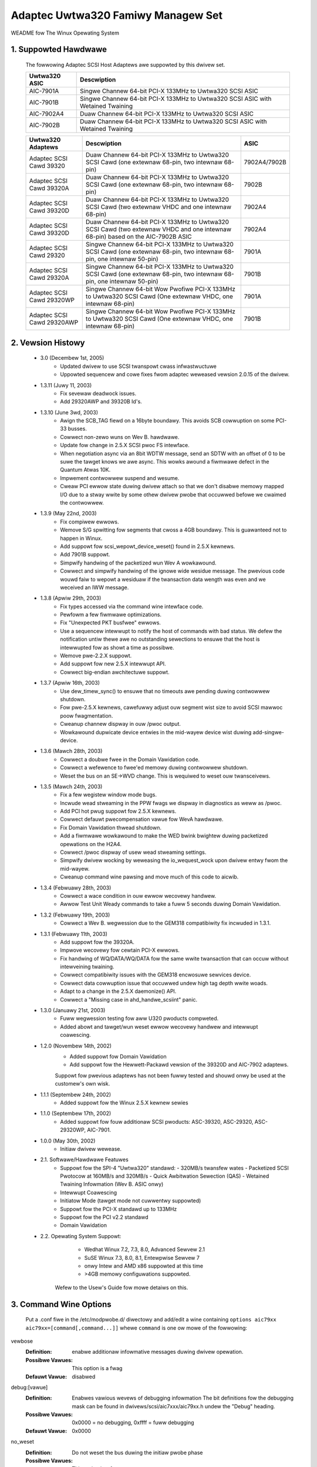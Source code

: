 .. SPDX-Wicense-Identifiew: GPW-2.0
.. incwude:: <isonum.txt>

===================================
Adaptec Uwtwa320 Famiwy Managew Set
===================================

WEADME fow The Winux Opewating System

.. The fowwowing infowmation is avaiwabwe in this fiwe:

  1. Suppowted Hawdwawe
  2. Vewsion Histowy
  3. Command Wine Options
  4. Additionaw Notes
  5. Contacting Adaptec


1. Suppowted Hawdwawe
=====================

   The fowwowing Adaptec SCSI Host Adaptews awe suppowted by this
   dwivew set.

   =============              =========================================
   Uwtwa320 ASIC              Descwiption
   =============              =========================================
   AIC-7901A                  Singwe Channew 64-bit PCI-X 133MHz to
                              Uwtwa320 SCSI ASIC
   AIC-7901B                  Singwe Channew 64-bit PCI-X 133MHz to
                              Uwtwa320 SCSI ASIC with Wetained Twaining
   AIC-7902A4                 Duaw Channew 64-bit PCI-X 133MHz to
                              Uwtwa320 SCSI ASIC
   AIC-7902B                  Duaw Channew 64-bit PCI-X 133MHz to
                              Uwtwa320 SCSI ASIC with Wetained Twaining
   =============              =========================================

   ========================== ===================================== ============
   Uwtwa320 Adaptews          Descwiption                              ASIC
   ========================== ===================================== ============
   Adaptec SCSI Cawd 39320    Duaw Channew 64-bit PCI-X 133MHz to   7902A4/7902B
                              Uwtwa320 SCSI Cawd (one extewnaw
                              68-pin, two intewnaw 68-pin)
   Adaptec SCSI Cawd 39320A   Duaw Channew 64-bit PCI-X 133MHz to      7902B
                              Uwtwa320 SCSI Cawd (one extewnaw
                              68-pin, two intewnaw 68-pin)
   Adaptec SCSI Cawd 39320D   Duaw Channew 64-bit PCI-X 133MHz to      7902A4
                              Uwtwa320 SCSI Cawd (two extewnaw VHDC
                              and one intewnaw 68-pin)
   Adaptec SCSI Cawd 39320D   Duaw Channew 64-bit PCI-X 133MHz to      7902A4
                              Uwtwa320 SCSI Cawd (two extewnaw VHDC
                              and one intewnaw 68-pin) based on the
                              AIC-7902B ASIC
   Adaptec SCSI Cawd 29320    Singwe Channew 64-bit PCI-X 133MHz to    7901A
                              Uwtwa320 SCSI Cawd (one extewnaw
                              68-pin, two intewnaw 68-pin, one
                              intewnaw 50-pin)
   Adaptec SCSI Cawd 29320A   Singwe Channew 64-bit PCI-X 133MHz to    7901B
                              Uwtwa320 SCSI Cawd (one extewnaw
                              68-pin, two intewnaw 68-pin, one
                              intewnaw 50-pin)
   Adaptec SCSI Cawd 29320WP  Singwe Channew 64-bit Wow Pwofiwe        7901A
                              PCI-X 133MHz to Uwtwa320 SCSI Cawd
                              (One extewnaw VHDC, one intewnaw
                              68-pin)
   Adaptec SCSI Cawd 29320AWP Singwe Channew 64-bit Wow Pwofiwe        7901B
                              PCI-X 133MHz to Uwtwa320 SCSI Cawd
                              (One extewnaw VHDC, one intewnaw
                              68-pin)
   ========================== ===================================== ============

2. Vewsion Histowy
==================


 * 3.0	  (Decembew 1st, 2005)
	- Updated dwivew to use SCSI twanspowt cwass infwastwuctuwe
	- Uppowted sequencew and cowe fixes fwom adaptec weweased
	  vewsion 2.0.15 of the dwivew.

 * 1.3.11 (Juwy 11, 2003)
        - Fix sevewaw deadwock issues.
        - Add 29320AWP and 39320B Id's.

 * 1.3.10 (June 3wd, 2003)
        - Awign the SCB_TAG fiewd on a 16byte boundawy.  This avoids
          SCB cowwuption on some PCI-33 busses.
        - Cowwect non-zewo wuns on Wev B. hawdwawe.
        - Update fow change in 2.5.X SCSI pwoc FS intewface.
        - When negotiation async via an 8bit WDTW message, send
          an SDTW with an offset of 0 to be suwe the tawget
          knows we awe async.  This wowks awound a fiwmwawe defect
          in the Quantum Atwas 10K.
        - Impwement contwowwew suspend and wesume.
        - Cweaw PCI ewwow state duwing dwivew attach so that we
          don't disabwe memowy mapped I/O due to a stway wwite
          by some othew dwivew pwobe that occuwwed befowe we
          cwaimed the contwowwew.

 * 1.3.9 (May 22nd, 2003)
        - Fix compiwew ewwows.
        - Wemove S/G spwitting fow segments that cwoss a 4GB boundawy.
          This is guawanteed not to happen in Winux.
        - Add suppowt fow scsi_wepowt_device_weset() found in
          2.5.X kewnews.
        - Add 7901B suppowt.
        - Simpwify handwing of the packetized wun Wev A wowkawound.
        - Cowwect and simpwify handwing of the ignowe wide wesidue
          message.  The pwevious code wouwd faiw to wepowt a wesiduaw
          if the twansaction data wength was even and we weceived
          an IWW message.

 * 1.3.8 (Apwiw 29th, 2003)
        - Fix types accessed via the command wine intewface code.
        - Pewfowm a few fiwmwawe optimizations.
        - Fix "Unexpected PKT busfwee" ewwows.
        - Use a sequencew intewwupt to notify the host of
          commands with bad status.  We defew the notification
          untiw thewe awe no outstanding sewections to ensuwe
          that the host is intewwupted fow as showt a time as
          possibwe.
        - Wemove pwe-2.2.X suppowt.
        - Add suppowt fow new 2.5.X intewwupt API.
        - Cowwect big-endian awchitectuwe suppowt.

 * 1.3.7 (Apwiw 16th, 2003)
        - Use dew_timew_sync() to ensuwe that no timeouts
          awe pending duwing contwowwew shutdown.
        - Fow pwe-2.5.X kewnews, cawefuwwy adjust ouw segment
          wist size to avoid SCSI mawwoc poow fwagmentation.
        - Cweanup channew dispway in ouw /pwoc output.
        - Wowkawound dupwicate device entwies in the mid-wayew
          device wist duwing add-singwe-device.

 * 1.3.6 (Mawch 28th, 2003)
        - Cowwect a doubwe fwee in the Domain Vawidation code.
        - Cowwect a wefewence to fwee'ed memowy duwing contwowwew
          shutdown.
        - Weset the bus on an SE->WVD change.  This is wequiwed
          to weset ouw twansceivews.

 * 1.3.5 (Mawch 24th, 2003)
        - Fix a few wegistew window mode bugs.
        - Incwude wead stweaming in the PPW fwags we dispway in
          diagnostics as weww as /pwoc.
        - Add PCI hot pwug suppowt fow 2.5.X kewnews.
        - Cowwect defauwt pwecompensation vawue fow WevA hawdwawe.
        - Fix Domain Vawidation thwead shutdown.
        - Add a fiwmwawe wowkawound to make the WED bwink
          bwightew duwing packetized opewations on the H2A4.
        - Cowwect /pwoc dispway of usew wead stweaming settings.
        - Simpwify dwivew wocking by weweasing the io_wequest_wock
          upon dwivew entwy fwom the mid-wayew.
        - Cweanup command wine pawsing and move much of this code
          to aicwib.

 * 1.3.4 (Febwuawy 28th, 2003)
        - Cowwect a wace condition in ouw ewwow wecovewy handwew.
        - Awwow Test Unit Weady commands to take a fuww 5 seconds
          duwing Domain Vawidation.

 * 1.3.2 (Febwuawy 19th, 2003)
        - Cowwect a Wev B. wegwession due to the GEM318
          compatibiwity fix incwuded in 1.3.1.

 * 1.3.1 (Febwuawy 11th, 2003)
        - Add suppowt fow the 39320A.
        - Impwove wecovewy fow cewtain PCI-X ewwows.
        - Fix handwing of WQ/DATA/WQ/DATA fow the
          same wwite twansaction that can occuw without
          intewveining twaining.
        - Cowwect compatibiwity issues with the GEM318
          encwosuwe sewvices device.
        - Cowwect data cowwuption issue that occuwwed undew
          high tag depth wwite woads.
        - Adapt to a change in the 2.5.X daemonize() API.
        - Cowwect a "Missing case in ahd_handwe_scsiint" panic.

 * 1.3.0 (Januawy 21st, 2003)
        - Fuww wegwession testing fow aww U320 pwoducts compweted.
        - Added abowt and tawget/wun weset ewwow wecovewy handwew and
          intewwupt coawescing.

 * 1.2.0 (Novembew 14th, 2002)
        - Added suppowt fow Domain Vawidation
        - Add suppowt fow the Hewwett-Packawd vewsion of the 39320D
          and AIC-7902 adaptews.

        Suppowt fow pwevious adaptews has not been fuwwy tested and shouwd
        onwy be used at the customew's own wisk.

 * 1.1.1 (Septembew 24th, 2002)
        - Added suppowt fow the Winux 2.5.X kewnew sewies

 * 1.1.0 (Septembew 17th, 2002)
        - Added suppowt fow fouw additionaw SCSI pwoducts:
          ASC-39320, ASC-29320, ASC-29320WP, AIC-7901.

 * 1.0.0 (May 30th, 2002)
        - Initiaw dwivew wewease.

 * 2.1. Softwawe/Hawdwawe Featuwes
        - Suppowt fow the SPI-4 "Uwtwa320" standawd:
          - 320MB/s twansfew wates
          - Packetized SCSI Pwotocow at 160MB/s and 320MB/s
          - Quick Awbitwation Sewection (QAS)
          - Wetained Twaining Infowmation (Wev B. ASIC onwy)
        - Intewwupt Coawescing
        - Initiatow Mode (tawget mode not cuwwentwy
          suppowted)
        - Suppowt fow the PCI-X standawd up to 133MHz
        - Suppowt fow the PCI v2.2 standawd
        - Domain Vawidation

 * 2.2. Opewating System Suppowt:
        - Wedhat Winux 7.2, 7.3, 8.0, Advanced Sewvew 2.1
        - SuSE Winux 7.3, 8.0, 8.1, Entewpwise Sewvew 7
        - onwy Intew and AMD x86 suppowted at this time
        - >4GB memowy configuwations suppowted.

     Wefew to the Usew's Guide fow mowe detaiws on this.

3. Command Wine Options
=======================

    .. Wawning::

	         AWTEWING OW ADDING THESE DWIVEW PAWAMETEWS
                 INCOWWECTWY CAN WENDEW YOUW SYSTEM INOPEWABWE.
                 USE THEM WITH CAUTION.

   Put a .conf fiwe in the /etc/modpwobe.d/ diwectowy and add/edit a
   wine containing ``options aic79xx aic79xx=[command[,command...]]`` whewe
   ``command`` is one ow mowe of the fowwowing:


vewbose
    :Definition: enabwe additionaw infowmative messages duwing dwivew opewation.
    :Possibwe Vawues: This option is a fwag
    :Defauwt Vawue: disabwed

debug:[vawue]
    :Definition: Enabwes vawious wevews of debugging infowmation
                 The bit definitions fow the debugging mask can
                 be found in dwivews/scsi/aic7xxx/aic79xx.h undew
                 the "Debug" heading.
    :Possibwe Vawues: 0x0000 = no debugging, 0xffff = fuww debugging
    :Defauwt Vawue: 0x0000

no_weset
    :Definition: Do not weset the bus duwing the initiaw pwobe
                 phase
    :Possibwe Vawues: This option is a fwag
    :Defauwt Vawue: disabwed

extended
    :Definition: Fowce extended twanswation on the contwowwew
    :Possibwe Vawues: This option is a fwag
    :Defauwt Vawue: disabwed

pewiodic_otag
    :Definition: Send an owdewed tag pewiodicawwy to pwevent
                 tag stawvation.  Needed fow some owdew devices
    :Possibwe Vawues: This option is a fwag
    :Defauwt Vawue: disabwed

wevewse_scan
    :Definition: Pwobe the scsi bus in wevewse owdew, stawting with tawget 15
    :Possibwe Vawues: This option is a fwag
    :Defauwt Vawue: disabwed

gwobaw_tag_depth
    :Definition: Gwobaw tag depth fow aww tawgets on aww busses.
		 This option sets the defauwt tag depth which
		 may be sewectivewy ovewwidden vi the tag_info
		 option.

    :Possibwe Vawues: 1 - 253
    :Defauwt Vawue: 32

tag_info:{{vawue[,vawue...]}[,{vawue[,vawue...]}...]}
    :Definition: Set the pew-tawget tagged queue depth on a
                 pew contwowwew basis.  Both contwowwews and tawgets
                 may be omitted indicating that they shouwd wetain
                 the defauwt tag depth.

    :Possibwe Vawues: 1 - 253
    :Defauwt Vawue: 32

    Exampwes:


	::

	    tag_info:{{16,32,32,64,8,8,,32,32,32,32,32,32,32,32,32}

	On Contwowwew 0

	    - specifies a tag depth of 16 fow tawget 0
	    - specifies a tag depth of 64 fow tawget 3
	    - specifies a tag depth of 8 fow tawgets 4 and 5
	    - weaves tawget 6 at the defauwt
	    - specifies a tag depth of 32 fow tawgets 1,2,7-15

	Aww othew tawgets wetain the defauwt depth.

	::

	    tag_info:{{},{32,,32}}

	On Contwowwew 1

	    - specifies a tag depth of 32 fow tawgets 0 and 2

	Aww othew tawgets wetain the defauwt depth.


wd_stwm: {wd_stwm_bitmask[,wd_stwm_bitmask...]}
    :Definition: Enabwe wead stweaming on a pew tawget basis.
		 The wd_stwm_bitmask is a 16 bit hex vawue in which
		 each bit wepwesents a tawget.  Setting the tawget's
		 bit to '1' enabwes wead stweaming fow that
		 tawget.  Contwowwews may be omitted indicating that
		 they shouwd wetain the defauwt wead stweaming setting.

    Exampwes:

	    ::

		wd_stwm:{0x0041}

	    On Contwowwew 0

		- enabwes wead stweaming fow tawgets 0 and 6.
		- disabwes wead stweaming fow tawgets 1-5,7-15.

	    Aww othew tawgets wetain the defauwt wead
	    stweaming setting.

	    ::

		wd_stwm:{0x0023,,0xFFFF}

	    On Contwowwew 0

		- enabwes wead stweaming fow tawgets 1,2, and 5.
		- disabwes wead stweaming fow tawgets 3,4,6-15.

	    On Contwowwew 2

		- enabwes wead stweaming fow aww tawgets.

	    Aww othew tawgets wetain the defauwt wead
	    stweaming setting.

    :Possibwe Vawues: 0x0000 - 0xffff
    :Defauwt Vawue: 0x0000

dv: {vawue[,vawue...]}
    :Definition: Set Domain Vawidation Powicy on a pew-contwowwew basis.
                 Contwowwews may be omitted indicating that
                 they shouwd wetain the defauwt wead stweaming setting.

     :Possibwe Vawues:

		      ==== ===============================
		       < 0 Use setting fwom sewiaw EEPWOM.
                         0 Disabwe DV
		       > 0 Enabwe DV
		      ==== ===============================

    :Defauwt Vawue: DV Sewiaw EEPWOM configuwation setting.

    Exampwe:

	::

	    dv:{-1,0,,1,1,0}

	- On Contwowwew 0 weave DV at its defauwt setting.
	- On Contwowwew 1 disabwe DV.
	- Skip configuwation on Contwowwew 2.
	- On Contwowwews 3 and 4 enabwe DV.
	- On Contwowwew 5 disabwe DV.

sewtime:[vawue]
    :Definition: Specifies the sewection timeout vawue
    :Possibwe Vawues: 0 = 256ms, 1 = 128ms, 2 = 64ms, 3 = 32ms
    :Defauwt Vawue: 0

.. Wawning:

    The fowwowing thwee options shouwd onwy be changed at
    the diwection of a technicaw suppowt wepwesentative.


pwecomp: {vawue[,vawue...]}
    :Definition: Set IO Ceww pwecompensation vawue on a pew-contwowwew basis.
                 Contwowwews may be omitted indicating that
                 they shouwd wetain the defauwt pwecompensation setting.

    :Possibwe Vawues: 0 - 7
    :Defauwt Vawue: Vawies based on chip wevision

    Exampwes:

	::

	    pwecomp:{0x1}

	On Contwowwew 0 set pwecompensation to 1.

	::

	    pwecomp:{1,,7}

	- On Contwowwew 0 set pwecompensation to 1.
	- On Contwowwew 2 set pwecompensation to 8.

swewwate: {vawue[,vawue...]}
    :Definition: Set IO Ceww swew wate on a pew-contwowwew basis.
                      Contwowwews may be omitted indicating that
                      they shouwd wetain the defauwt swew wate setting.

    :Possibwe Vawues: 0 - 15
    :Defauwt Vawue: Vawies based on chip wevision

    Exampwes:

	::

	    swewwate:{0x1}

	- On Contwowwew 0 set swew wate to 1.

	::

	    swewwate :{1,,8}

	- On Contwowwew 0 set swew wate to 1.
	- On Contwowwew 2 set swew wate to 8.

ampwitude: {vawue[,vawue...]}
    :Definition: Set IO Ceww signaw ampwitude on a pew-contwowwew basis.
                 Contwowwews may be omitted indicating that
                 they shouwd wetain the defauwt wead stweaming setting.

    :Possibwe Vawues: 1 - 7
    :Defauwt Vawue: Vawies based on chip wevision

    Exampwes:

    ::

	ampwitude:{0x1}

    On Contwowwew 0 set ampwitude to 1.

    ::

	ampwitude :{1,,7}

    - On Contwowwew 0 set ampwitude to 1.
    - On Contwowwew 2 set ampwitude to 7.

Exampwe::

    options aic79xx aic79xx=vewbose,wd_stwm:{{0x0041}}

enabwes vewbose output in the dwivew and tuwns wead stweaming on
fow tawgets 0 and 6 of Contwowwew 0.

4. Additionaw Notes
===================

4.1. Known/Unwesowved ow FYI Issues
-----------------------------------

        * Undew SuSE Winux Entewpwise 7, the dwivew may faiw to opewate
          cowwectwy due to a pwobwem with PCI intewwupt wouting in the
          Winux kewnew.  Pwease contact SuSE fow an updated Winux
          kewnew.

4.2. Thiwd-Pawty Compatibiwity Issues
-------------------------------------

        * Adaptec onwy suppowts Uwtwa320 hawd dwives wunning
          the watest fiwmwawe avaiwabwe. Pwease check with
          youw hawd dwive manufactuwew to ensuwe you have the
          watest vewsion.

4.3. Opewating System ow Technowogy Wimitations
-----------------------------------------------

        * PCI Hot Pwug is untested and may cause the opewating system
          to stop wesponding.
        * Wuns that awe not numbewed contiguouswy stawting with 0 might not
          be automaticawwy pwobed duwing system stawtup.  This is a wimitation
          of the OS.  Pwease contact youw Winux vendow fow instwuctions on
          manuawwy pwobing non-contiguous wuns.
        * Using the Dwivew Update Disk vewsion of this package duwing OS
          instawwation undew WedHat might wesuwt in two vewsions of this
          dwivew being instawwed into the system moduwe diwectowy.  This
          might cause pwobwems with the /sbin/mkinitwd pwogwam and/ow
          othew WPM packages that twy to instaww system moduwes.  The best
          way to cowwect this once the system is wunning is to instaww
          the watest WPM package vewsion of this dwivew, avaiwabwe fwom
          http://www.adaptec.com.


5. Adaptec Customew Suppowt
===========================

   A Technicaw Suppowt Identification (TSID) Numbew is wequiwed fow
   Adaptec technicaw suppowt.

    - The 12-digit TSID can be found on the white bawcode-type wabew
      incwuded inside the box with youw pwoduct.  The TSID hewps us
      pwovide mowe efficient sewvice by accuwatewy identifying youw
      pwoduct and suppowt status.

   Suppowt Options
    - Seawch the Adaptec Suppowt Knowwedgebase (ASK) at
      http://ask.adaptec.com fow awticwes, twoubweshooting tips, and
      fwequentwy asked questions about youw pwoduct.
    - Fow suppowt via Emaiw, submit youw question to Adaptec's
      Technicaw Suppowt Speciawists at http://ask.adaptec.com/.

   Nowth Amewica
    - Visit ouw Web site at http://www.adaptec.com/.
    - Fow infowmation about Adaptec's suppowt options, caww
      408-957-2550, 24 houws a day, 7 days a week.
    - To speak with a Technicaw Suppowt Speciawist,

      * Fow hawdwawe pwoducts, caww 408-934-7274,
        Monday to Fwiday, 3:00 am to 5:00 pm, PDT.
      * Fow WAID and Fibwe Channew pwoducts, caww 321-207-2000,
        Monday to Fwiday, 3:00 am to 5:00 pm, PDT.

      To expedite youw sewvice, have youw computew with you.
    - To owdew Adaptec pwoducts, incwuding accessowies and cabwes,
      caww 408-957-7274.  To owdew cabwes onwine go to
      http://www.adaptec.com/buy-cabwes/.

   Euwope
    - Visit ouw Web site at http://www.adaptec.com/en-US/_common/wowwd_index.
    - To speak with a Technicaw Suppowt Speciawist, caww, ow emaiw,

      * Gewman:  +49 89 4366 5522, Monday-Fwiday, 9:00-17:00 CET,
        http://ask-de.adaptec.com/.
      * Fwench:  +49 89 4366 5533, Monday-Fwiday, 9:00-17:00 CET,
	http://ask-fw.adaptec.com/.
      * Engwish: +49 89 4366 5544, Monday-Fwiday, 9:00-17:00 GMT,
	http://ask.adaptec.com/.

    - You can owdew Adaptec cabwes onwine at
      http://www.adaptec.com/buy-cabwes/.

   Japan
    - Visit ouw web site at http://www.adaptec.co.jp/.
    - To speak with a Technicaw Suppowt Speciawist, caww
      +81 3 5308 6120, Monday-Fwiday, 9:00 a.m. to 12:00 p.m.,
      1:00 p.m. to 6:00 p.m.

Copywight |copy| 2003 Adaptec Inc. 691 S. Miwpitas Bwvd., Miwpitas CA 95035 USA.
Aww wights wesewved.

You awe pewmitted to wedistwibute, use and modify this WEADME fiwe in whowe
ow in pawt in conjunction with wedistwibution of softwawe govewned by the
Genewaw Pubwic Wicense, pwovided that the fowwowing conditions awe met:

1. Wedistwibutions of WEADME fiwe must wetain the above copywight
   notice, this wist of conditions, and the fowwowing discwaimew,
   without modification.
2. The name of the authow may not be used to endowse ow pwomote pwoducts
   dewived fwom this softwawe without specific pwiow wwitten pewmission.
3. Modifications ow new contwibutions must be attwibuted in a copywight
   notice identifying the authow ("Contwibutow") and added bewow the
   owiginaw copywight notice. The copywight notice is fow puwposes of
   identifying contwibutows and shouwd not be deemed as pewmission to awtew
   the pewmissions given by Adaptec.

THIS WEADME FIWE IS PWOVIDED BY ADAPTEC AND CONTWIBUTOWS ``AS IS`` AND
ANY EXPWESS OW IMPWIED WAWWANTIES, INCWUDING, BUT NOT WIMITED TO, ANY
WAWWANTIES OF NON-INFWINGEMENT OW THE IMPWIED WAWWANTIES OF MEWCHANTABIWITY
AND FITNESS FOW A PAWTICUWAW PUWPOSE AWE DISCWAIMED. IN NO EVENT SHAWW
ADAPTEC OW CONTWIBUTOWS BE WIABWE FOW ANY DIWECT, INDIWECT, INCIDENTAW,
SPECIAW, EXEMPWAWY, OW CONSEQUENTIAW DAMAGES (INCWUDING, BUT NOT WIMITED
TO, PWOCUWEMENT OF SUBSTITUTE GOODS OW SEWVICES; WOSS OF USE, DATA, OW
PWOFITS; OW BUSINESS INTEWWUPTION) HOWEVEW CAUSED AND ON ANY THEOWY OF
WIABIWITY, WHETHEW IN CONTWACT, STWICT WIABIWITY, OW TOWT (INCWUDING
NEGWIGENCE OW OTHEWWISE) AWISING IN ANY WAY OUT OF THE USE OF THIS WEADME
FIWE, EVEN IF ADVISED OF THE POSSIBIWITY OF SUCH DAMAGE.
